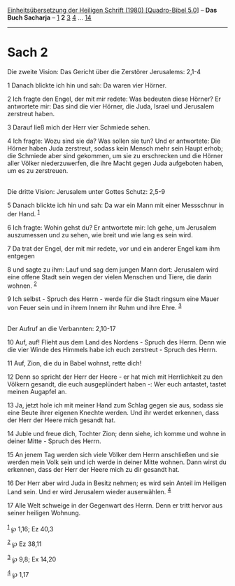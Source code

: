 :PROPERTIES:
:ID:       177488fb-ddef-40fa-976a-1b9b26de6294
:END:
<<navbar>>
[[../index.html][Einheitsübersetzung der Heiligen Schrift (1980)
[Quadro-Bibel 5.0]]] -- *Das Buch Sacharja* -- [[file:Sach_1.html][1]]
*2* [[file:Sach_3.html][3]] [[file:Sach_4.html][4]] ...
[[file:Sach_14.html][14]]

--------------

* Sach 2
  :PROPERTIES:
  :CUSTOM_ID: sach-2
  :END:

<<verses>>

<<v1>>
**** Die zweite Vision: Das Gericht über die Zerstörer Jerusalems: 2,1-4
     :PROPERTIES:
     :CUSTOM_ID: die-zweite-vision-das-gericht-über-die-zerstörer-jerusalems-21-4
     :END:
1 Danach blickte ich hin und sah: Da waren vier Hörner.

<<v2>>
2 Ich fragte den Engel, der mit mir redete: Was bedeuten diese Hörner?
Er antwortete mir: Das sind die vier Hörner, die Juda, Israel und
Jerusalem zerstreut haben.

<<v3>>
3 Darauf ließ mich der Herr vier Schmiede sehen.

<<v4>>
4 Ich fragte: Wozu sind sie da? Was sollen sie tun? Und er antwortete:
Die Hörner haben Juda zerstreut, sodass kein Mensch mehr sein Haupt
erhob; die Schmiede aber sind gekommen, um sie zu erschrecken und die
Hörner aller Völker niederzuwerfen, die ihre Macht gegen Juda aufgeboten
haben, um es zu zerstreuen.\\
\\

<<v5>>
**** Die dritte Vision: Jerusalem unter Gottes Schutz: 2,5-9
     :PROPERTIES:
     :CUSTOM_ID: die-dritte-vision-jerusalem-unter-gottes-schutz-25-9
     :END:
5 Danach blickte ich hin und sah: Da war ein Mann mit einer Messschnur
in der Hand. ^{[[#fn1][1]]}

<<v6>>
6 Ich fragte: Wohin gehst du? Er antwortete mir: Ich gehe, um Jerusalem
auszumessen und zu sehen, wie breit und wie lang es sein wird.

<<v7>>
7 Da trat der Engel, der mit mir redete, vor und ein anderer Engel kam
ihm entgegen

<<v8>>
8 und sagte zu ihm: Lauf und sag dem jungen Mann dort: Jerusalem wird
eine offene Stadt sein wegen der vielen Menschen und Tiere, die darin
wohnen. ^{[[#fn2][2]]}

<<v9>>
9 Ich selbst - Spruch des Herrn - werde für die Stadt ringsum eine Mauer
von Feuer sein und in ihrem Innern ihr Ruhm und ihre Ehre.
^{[[#fn3][3]]}\\
\\

<<v10>>
**** Der Aufruf an die Verbannten: 2,10-17
     :PROPERTIES:
     :CUSTOM_ID: der-aufruf-an-die-verbannten-210-17
     :END:
10 Auf, auf! Flieht aus dem Land des Nordens - Spruch des Herrn. Denn
wie die vier Winde des Himmels habe ich euch zerstreut - Spruch des
Herrn.

<<v11>>
11 Auf, Zion, die du in Babel wohnst, rette dich!

<<v12>>
12 Denn so spricht der Herr der Heere - er hat mich mit Herrlichkeit zu
den Völkern gesandt, die euch ausgeplündert haben -: Wer euch antastet,
tastet meinen Augapfel an.

<<v13>>
13 Ja, jetzt hole ich mit meiner Hand zum Schlag gegen sie aus, sodass
sie eine Beute ihrer eigenen Knechte werden. Und ihr werdet erkennen,
dass der Herr der Heere mich gesandt hat.

<<v14>>
14 Juble und freue dich, Tochter Zion; denn siehe, ich komme und wohne
in deiner Mitte - Spruch des Herrn.

<<v15>>
15 An jenem Tag werden sich viele Völker dem Herrn anschließen und sie
werden mein Volk sein und ich werde in deiner Mitte wohnen. Dann wirst
du erkennen, dass der Herr der Heere mich zu dir gesandt hat.

<<v16>>
16 Der Herr aber wird Juda in Besitz nehmen; es wird sein Anteil im
Heiligen Land sein. Und er wird Jerusalem wieder auserwählen.
^{[[#fn4][4]]}

<<v17>>
17 Alle Welt schweige in der Gegenwart des Herrn. Denn er tritt hervor
aus seiner heiligen Wohnung.\\
\\

^{[[#fnm1][1]]} ℘ 1,16; Ez 40,3

^{[[#fnm2][2]]} ℘ Ez 38,11

^{[[#fnm3][3]]} ℘ 9,8; Ex 14,20

^{[[#fnm4][4]]} ℘ 1,17
